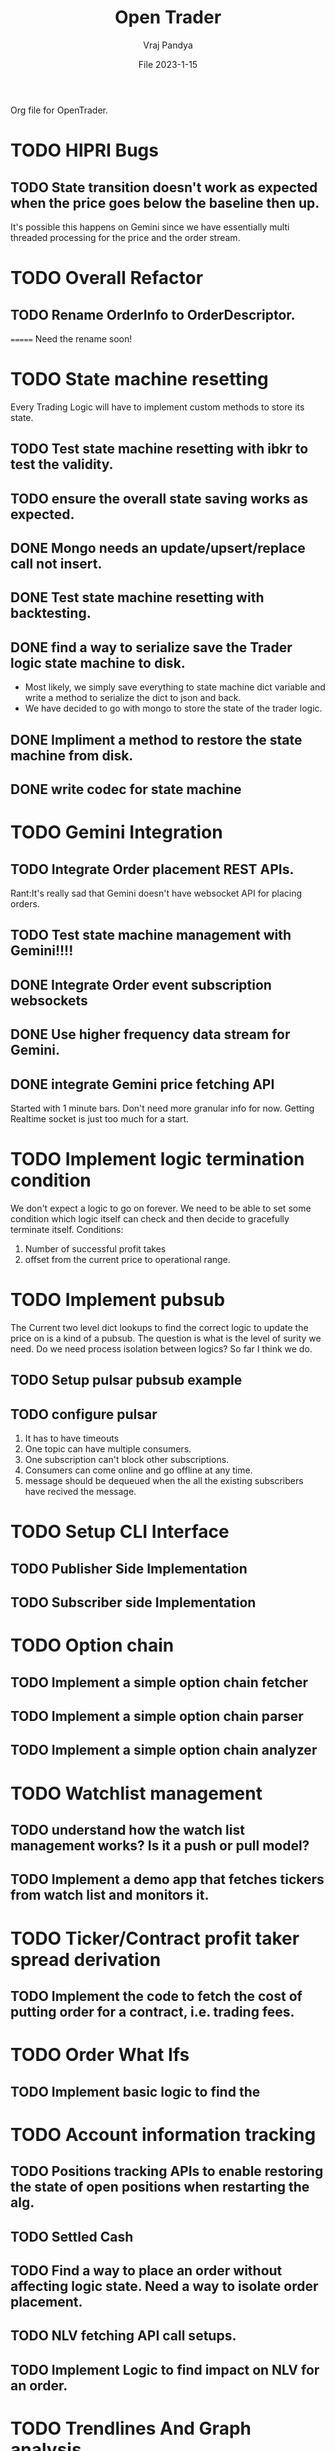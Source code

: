 #+title: Open Trader
#+author: Vraj Pandya
#+date:File 2023-1-15
#+STARTUP: overview
Org file for OpenTrader.

* TODO HIPRI Bugs
:PROPERTIES:
:VISIBILITY: children
:END:
** TODO State transition doesn't work as expected when the price goes below the baseline then up.

It's possible this happens on Gemini since we have essentially multi threaded processing for the price and the order stream.

* TODO Overall Refactor
:PROPERTIES:
:VISIBILITY: children
:END:
** TODO Rename OrderInfo to OrderDescriptor.
=======
Need the rename soon!

* TODO State machine resetting
:PROPERTIES:
:VISIBILITY: children
:END:
Every Trading Logic will have to implement custom methods to store its state.
** TODO Test state machine resetting with ibkr to test the validity.
** TODO ensure the overall state saving works as expected.
** DONE Mongo needs an update/upsert/replace call not insert.
** DONE Test state machine resetting with backtesting.
** DONE find a way to serialize save the Trader logic state machine to disk.
- Most likely, we simply save everything to state machine dict variable and write a method to serialize the dict to json and back.
- We have decided to go with mongo to store the state of the trader logic.
** DONE Impliment a method to restore the state machine from disk.
** DONE write codec for state machine
* TODO Gemini Integration
** TODO Integrate Order placement REST APIs.
Rant:It's really sad that Gemini doesn't have websocket API for placing orders.
** TODO Test state machine management with Gemini!!!!
** DONE Integrate Order event subscription websockets
** DONE Use higher frequency data stream for Gemini.
** DONE integrate Gemini price fetching API
Started with 1 minute bars. Don't need more granular info for now.
Getting Realtime socket is just too much for a start.
* TODO Implement logic termination condition
We don't expect a logic to go on forever.
We need to be able to set some condition which logic itself can check and then decide to gracefully terminate itself.
Conditions:
1. Number of successful profit takes
2. offset from the current price to operational range.

* TODO Implement pubsub
The Current two level dict lookups to find the correct logic to update the price on is a kind of a pubsub. The question is what is the level of surity we need.
Do we need process isolation between logics? So far I think we do.
** TODO Setup pulsar pubsub example
** TODO configure pulsar 
1) It has to have timeouts
2) One topic can have multiple consumers.
3) One subscription can't block other subscriptions.
4) Consumers can come online and go offline at any time.
5) message should be dequeued when the all the existing subscribers have recived the message.


* TODO Setup CLI Interface
:PROPERTIES:
:VISIBILITY: folded
:END:
** TODO Publisher Side Implementation
** TODO Subscriber side Implementation

* TODO Option chain
:PROPERTIES:
:VISIBILITY: folded
:END:
** TODO Implement a simple option chain fetcher
** TODO Implement a simple option chain parser
** TODO Implement a simple option chain analyzer

* TODO Watchlist management
:PROPERTIES:
:VISIBILITY: folded
:END:
** TODO understand how the watch list management works? Is it a push or pull model?
** TODO Implement a demo app that fetches tickers from watch list and monitors it.



* TODO Ticker/Contract profit taker spread derivation
:PROPERTIES:
:VISIBILITY: folded
:END:
** TODO Implement the code to fetch the cost of putting order for a contract, i.e. trading fees.

* TODO Order What Ifs
:PROPERTIES:
:VISIBILITY: folded
:END:
** TODO Implement basic logic to find the 

* TODO Account information tracking
:PROPERTIES:
:VISIBILITY: folded
:END:
** TODO Positions tracking APIs to enable restoring the state of open positions when restarting the alg.
** TODO Settled Cash
** TODO Find a way to place an order without affecting logic state. Need a way to isolate order placement.
** TODO NLV fetching API call setups.
** TODO Implement Logic to find impact on NLV for an order.
* TODO Trendlines And Graph analysis
:PROPERTIES:
:VISIBILITY: folded
:END:
This is a tricky one. Will have to Really think about this. Might have to start with trend analysis for ETFs and enable drawing custom lines.
** TODO figure out a way to "draw" trendlines.
** TODO modularize trendline drawing?
We might use something like trendline to define what our maximas and minimas are?? Something that can easily help us

* TODO More Validation by syncing existing orders/Account info etc.
* TODO Pubsub Integration
Would it be benificial to write a pubsub?
Pro:
1. Multi process logic.
2. Easy management of logic because of multi processing.
Con:
1. Will have to work on it
2. latency. Need to measure/read articles.
* TODO Offline analysis
:PROPERTIES:
:VISIBILITY: folded
:END:
** TODO Offline BOT analysis
*** TODO Need to implement csv generators for logic.
*** TODO Need to generate Logic/Trading context, which helped inform decission to buy or sell. 
*** TODO Provide list of context to reffer to for the trade.
** TODO Implement streaming data collection to start making granular dataset.
** TODO find 5 s Interval historical data of last 5 years at least.
** TODO write up a simple data back up script for latest data. 
** TODO hook up data backup with Onedrive/some cloud storage.
** DONE Implement modular data collection script
* TODO Future Enhancements
:PROPERTIES:
:VISIBILITY: folded
:END:
** TODO Optimize Path to update onPrice Update.
We are doing a lot of dictionary lookups. That must be Costing a TON. 
** DONE OrderTracker
*** DONE Make OrderTracker Thread safe.
We use order tracking from IBKR. No need to implement something custom.
*** DONE Implement interface to data storage engine so we can track things properly.

** DONE Storage Engine
** DONE Make the interface of the storage Engine Async so we can Write stuff Async and not block stuff. 
No need for storage. As the order states are managed by IBKR and IBKR has great analysis tools.

** DONE Coroutines FTW
We had to ditch Coroutines. Coroutines somehow destabalize the IBKR API.
Also there not easy to use concurrent queues. The python implementations are also buggy. 
The Coroutines implement keyboard inturrupts and so does IBKR API.
On a personal note, I don't like that as well Coroutines implementing keyboard inturrupts.
Can't they invent some other signal handler? 
 We just need co routine powered event driven logic to power our Logic.
 That is the only way to power higher order functions/logic.
*** DONE Implement simple profit taker logic with co routines
No need for co routines just yet.
We used co routines for the telegram messaging and notification state management.
*** DONE Think about all the limits that Co routine logic Engine can have. And how to implement it.
No need for co routines just yet.
**** DONE Hop Limit (Keep Hop counter)
There is no logic hops with the updated architecture. if we need a complex logic, we implement complex state machine inside logic. Isolating logic and trade executions.
**** DONE Time Limit (Keep start timestamp)
No need. The state machine manipulations are very fast. We can only have bugs in state transitions nothing else.



* DONE Make Code sharable
:PROPERTIES:
:VISIBILITY: folded
:END:
** TODO remove all the private keys/telegram chat id from source and source tree.
** TODO remove all the things from the commit history

* DONE Data storage Interface
We will have to use the MongoDB to store all our records for orders.
** DONE Write a query interface
** DONE Setup Mongo DB locally 
** DONE Write a simple interface
** DONE Setup a seperate event queue Just like telegram
** DONE Define Entities
Good thing is IBKR already provides these entities. We just need to store them.
There are some entities that we will have to define ourselves. But 
most of them are basically a composite of the existing entities.
*** DONE Order
*** DONE Composite Order
*** DONE request session for requesting data feeds
No need for that!! ^^


* DONE Integrate State machine serialization 
** DONE Write a backtest for Gemini
Ha! what was I thinking? The backtests don't need any front end. 
** DONE Integrate mongo interface w/ backtest

* DONE Initial Implementation
:PROPERTIES:
:VISIBILITY: folded
:END:
** DONE [#B] Place a simple for profit order which reads the current value and puts a simple profit taker for $10
** DONE [#A] Implement a mechanism to register for callbacks when a specific contract gets updated.
** DONE Set simple in memory way to track the active orders/requests/seqID
** DONE Get BTC value from IBKR
** DONE Setup code to get Next Request ID


* DONE Initial Implementation of Telegram Messages
:PROPERTIES:
:VISIBILITY: folded
:END:
** DONE Use the API 
*** DONE for alerts.
*** DONE for order state changes.
** DONE [#A] Setup Telegram APIs 
** DONE [#B] Implement a Co routine based event loop execution in seperate thread.
This enabled us to enqueue the message to be sen
** DONE Write Todo a script to get chat ID of the user. 


* DONE Real time Data query/analytical engine 
:PROPERTIES:
:VISIBILITY: folded
:END:
** DONE Numpy ring buffer are the way to GO!
No NEED the trading frequency is not that high. We also have backend orders that can execute a 
dynamic algo as well that can take some of low latency needs away from us.
** DONE Implement a simple mechanism to have ring buffer like capabilities.
*** DONE Implement a triple buffer swap chain for faster analysis
No need. Simple architecture of Trader logic registering for tick updates only need to mange its state machine. The state machine management is very simple.
Since all state machine management is mathemetical non blocking operations. We are not making big predictions. Only little adjustments.
